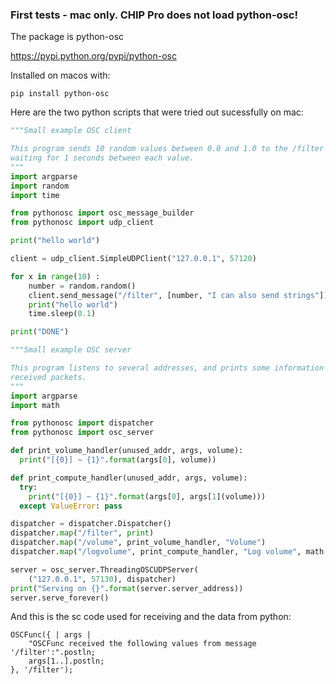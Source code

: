 *** First tests - mac only. CHIP Pro does not load python-osc!
    :PROPERTIES:
    :DATE:     <2018-03-17 Sat 19:05>
    :END:
 The package is python-osc

 https://pypi.python.org/pypi/python-osc

 Installed on macos with: 

 : pip install python-osc

 Here are the two python scripts that were tried out sucessfully on mac:

 #+BEGIN_SRC python
 """Small example OSC client

 This program sends 10 random values between 0.0 and 1.0 to the /filter address,
 waiting for 1 seconds between each value.
 """
 import argparse
 import random
 import time

 from pythonosc import osc_message_builder
 from pythonosc import udp_client

 print("hello world")

 client = udp_client.SimpleUDPClient("127.0.0.1", 57120)

 for x in range(10) :
     number = random.random()
     client.send_message("/filter", [number, "I can also send strings"])
     print("hello world")
     time.sleep(0.1)

 print("DONE")
 #+END_SRC

 #+BEGIN_SRC python
 """Small example OSC server

 This program listens to several addresses, and prints some information about
 received packets.
 """
 import argparse
 import math

 from pythonosc import dispatcher
 from pythonosc import osc_server

 def print_volume_handler(unused_addr, args, volume):
   print("[{0}] ~ {1}".format(args[0], volume))

 def print_compute_handler(unused_addr, args, volume):
   try:
     print("[{0}] ~ {1}".format(args[0], args[1](volume)))
   except ValueError: pass

 dispatcher = dispatcher.Dispatcher()
 dispatcher.map("/filter", print)
 dispatcher.map("/volume", print_volume_handler, "Volume")
 dispatcher.map("/logvolume", print_compute_handler, "Log volume", math.log)

 server = osc_server.ThreadingOSCUDPServer(
     ("127.0.0.1", 57130), dispatcher)
 print("Serving on {}".format(server.server_address))
 server.serve_forever()
 #+END_SRC

 And this is the sc code used for receiving and the data from python:

 #+BEGIN_SRC sclang
 OSCFunc({ | args |
	 "OSCFunc received the following values from message '/filter':".postln;
	 args[1..].postln;
 }, '/filter');
 #+END_SRC
